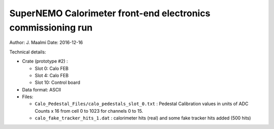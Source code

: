 ====================================================================
SuperNEMO Calorimeter front-end electronics commissioning run
====================================================================

Author: J. Maalmi
Date: 2016-12-16


Technical details:

* Crate (prototype #2) :

  * Slot 0: Calo FEB
  * Slot 4: Calo FEB
  * Slot 10: Control board

* Data format: ASCII
* Files:

  * ``Calo_Pedestal_Files/calo_pedestals_slot_0.txt`` :
    Pedestal Calibration values in units of ADC Counts x 16 from cell 0
    to 1023 for channels 0 to 15.
  * ``calo_fake_tracker_hits_1.dat`` : calorimeter hits (real) and some fake tracker hits added (500 hits)
